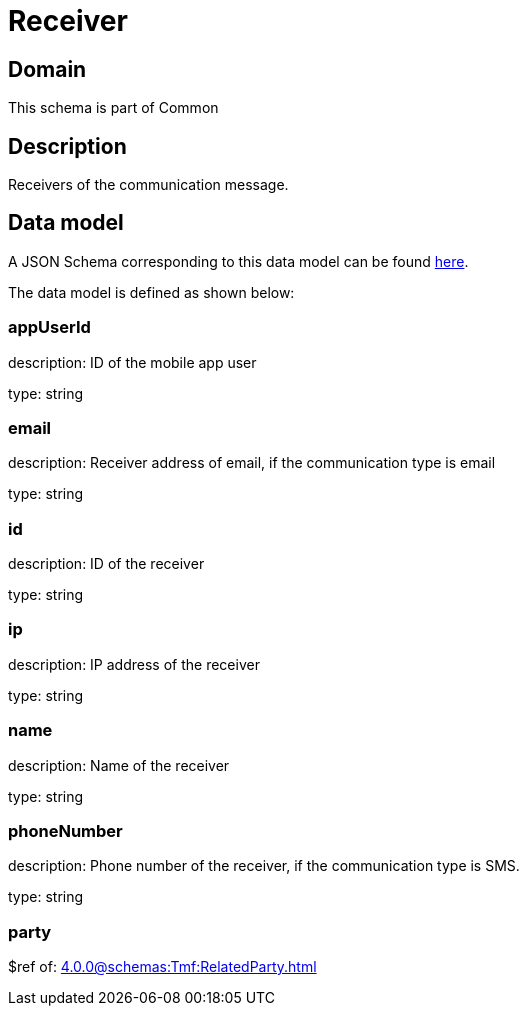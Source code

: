 = Receiver

[#domain]
== Domain

This schema is part of Common

[#description]
== Description
Receivers of the communication message.


[#data_model]
== Data model

A JSON Schema corresponding to this data model can be found https://tmforum.org[here].

The data model is defined as shown below:


=== appUserId
description: ID of the mobile app user

type: string


=== email
description: Receiver address of email, if the communication type is email

type: string


=== id
description: ID of the receiver

type: string


=== ip
description: IP address of the receiver

type: string


=== name
description: Name of the receiver

type: string


=== phoneNumber
description: Phone number of the receiver, if the communication type is SMS.

type: string


=== party
$ref of: xref:4.0.0@schemas:Tmf:RelatedParty.adoc[]


